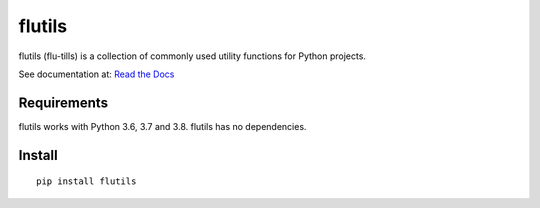 =======
flutils
=======

flutils (flu-tills) is a collection of commonly used utility functions for
Python projects.

.. image:: https://img.shields.io/pypi/l/flutils.svg?colorB=brightgreen
   :target: https://gitlab.com/finite-loop/flutils/blob/master/LICENSE

.. image:: https://img.shields.io/pypi/pyversions/flutils.svg
   :target: https://docs.python.org/3/

.. image:: https://img.shields.io/pypi/implementation/flutils.svg
   :target: https://gitlab.com/finite-loop/flutils


See documentation at: `Read the Docs <https://flutils.readthedocs.io/en/stable/?badge=stable>`_


Requirements
------------

flutils works with Python 3.6, 3.7 and 3.8.  flutils has no dependencies.


Install
-------

::

  pip install flutils
